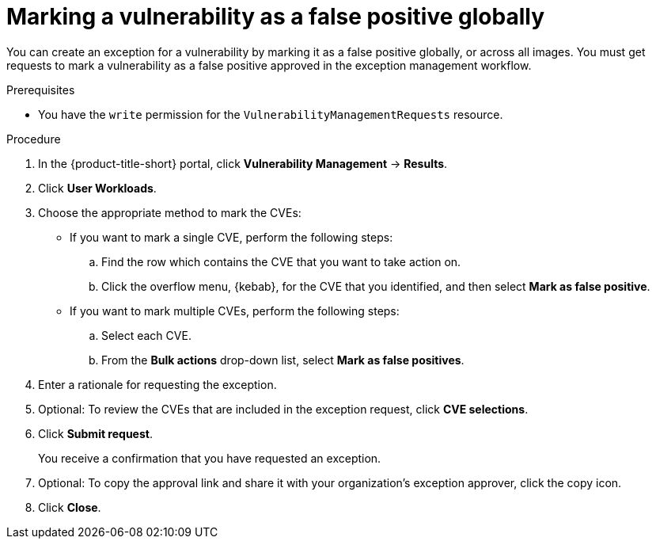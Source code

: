// Module included in the following assemblies:
//
// * operating/manage-vulnerabilities/common-vuln-management-tasks.adoc

:_mod-docs-content-type: PROCEDURE
[id="vulnerability-management-mark-false-positive_{context}"]
= Marking a vulnerability as a false positive globally

[role="_abstract"]
You can create an exception for a vulnerability by marking it as a false positive globally, or across all images. You must get requests to mark a vulnerability as a false positive approved in the exception management workflow.

.Prerequisites
* You have the `write` permission for the `VulnerabilityManagementRequests` resource.

.Procedure
. In the {product-title-short} portal, click *Vulnerability Management* -> *Results*.
. Click *User Workloads*.
. Choose the appropriate method to mark the CVEs:
* If you want to mark a single CVE, perform the following steps:
.. Find the row which contains the CVE that you want to take action on.
.. Click the overflow menu, {kebab}, for the CVE that you identified, and then select *Mark as false positive*.
* If you want to mark multiple CVEs, perform the following steps:
.. Select each CVE.
.. From the *Bulk actions* drop-down list,  select *Mark as false positives*.
. Enter a rationale for requesting the exception.
. Optional: To review the CVEs that are included in the exception request, click *CVE selections*.
. Click *Submit request*.
+
You receive a confirmation that you have requested an exception.
. Optional: To copy the approval link and share it with your organization's exception approver, click the copy icon.
. Click *Close*.